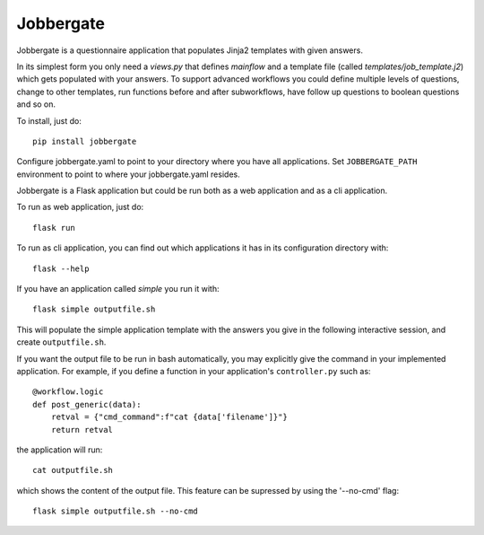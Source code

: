 Jobbergate
==========

.. image:: https://img.shields.io/pypi/v/jobbergate.svg
    :target: https://pypi.python.org/pypi/jobbergate/
.. image:: https://travis-ci.com/HeMan/jobbergate.svg?branch=master
    :target: https://travis-ci.com/HeMan/jobbergate
.. image:: https://readthedocs.org/projects/jobbergate/badge/?version=stable
    :target: https://jobbergate.readthedocs.io/en/stable/?badge=stable
    :alt: Documentation Status
    
Jobbergate is a questionnaire application that populates Jinja2 templates with given answers.

In its simplest form you only need a `views.py` that defines `mainflow` and a 
template file (called `templates/job_template.j2`) which gets populated with your answers.
To support advanced workflows you could define multiple levels of questions, change 
to other templates, run functions before and after subworkflows, have follow up questions to boolean questions and so on.

To install, just do::

    pip install jobbergate

Configure jobbergate.yaml to point to your directory where you have all
applications. Set ``JOBBERGATE_PATH`` environment to point to where your
jobbergate.yaml resides.

Jobbergate is a Flask application but could be run both as a web application
and as a cli application.

To run as web application, just do::

    flask run

To run as cli application, you can find out which applications it has in its
configuration directory with::

    flask --help

If you have an application called `simple` you run it with::

    flask simple outputfile.sh

This will populate the simple application template with the answers you give in
the following interactive session, and create ``outputfile.sh``.

If you want the output file to be run in bash automatically, you may explicitly give the command in your
implemented application. For example, if you define a function in your application's ``controller.py`` such as::

    @workflow.logic
    def post_generic(data):
        retval = {"cmd_command":f"cat {data['filename']}"}
        return retval

the application will run::

    cat outputfile.sh

which shows the content of the output file.
This feature can be supressed by using the '--no-cmd' flag::

    flask simple outputfile.sh --no-cmd
